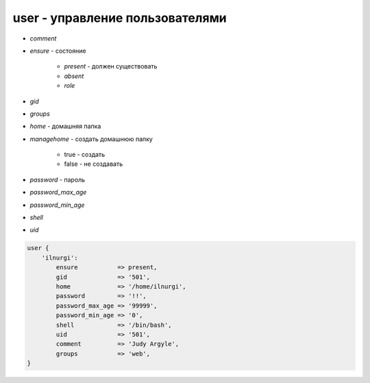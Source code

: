 user - управление пользователями
================================


* `comment`

* `ensure` - состояние

    * `present` - должен существовать

    * `absent`

    * `role`

* `gid`

* `groups`

* `home` - домашняя папка

* `managehome` - создать домашнюю папку

    * true - создать

    * false - не создавать

* `password` - пароль

* `password_max_age`

* `password_min_age`

* `shell`

* `uid`


.. code-block:: puppet

    user {
        'ilnurgi':
            ensure           => present,            
            gid              => '501',
            home             => '/home/ilnurgi',
            password         => '!!',
            password_max_age => '99999',
            password_min_age => '0',
            shell            => '/bin/bash',
            uid              => '501',
            comment          => 'Judy Argyle',
            groups           => 'web',
    }